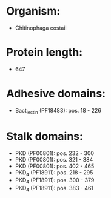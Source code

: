 * Organism:
- Chitinophaga costaii
* Protein length:
- 647
* Adhesive domains:
- Bact_lectin (PF18483): pos. 18 - 226
* Stalk domains:
- PKD (PF00801): pos. 232 - 300
- PKD (PF00801): pos. 321 - 384
- PKD (PF00801): pos. 402 - 465
- PKD_4 (PF18911): pos. 218 - 295
- PKD_4 (PF18911): pos. 300 - 379
- PKD_4 (PF18911): pos. 383 - 461

